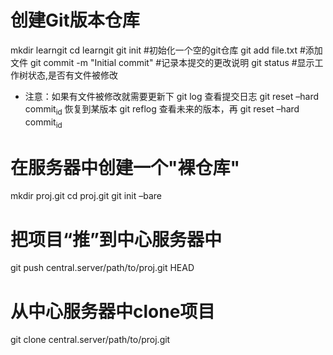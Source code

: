 * 创建Git版本仓库
    mkdir learngit
    cd learngit
    git init    #初始化一个空的git仓库
    git add file.txt  #添加文件
    git commit -m "Initial commit"  #记录本提交的更改说明
    git status    #显示工作树状态,是否有文件被修改
+ 注意：如果有文件被修改就需要更新下
    git log  查看提交日志
    git reset --hard commit_id 恢复到某版本
    git reflog   查看未来的版本，再 git reset --hard commit_id
* 在服务器中创建一个"裸仓库"
    mkdir proj.git
    cd proj.git
    git init --bare
* 把项目“推”到中心服务器中
    git push central.server/path/to/proj.git HEAD
* 从中心服务器中clone项目
    git clone central.server/path/to/proj.git
